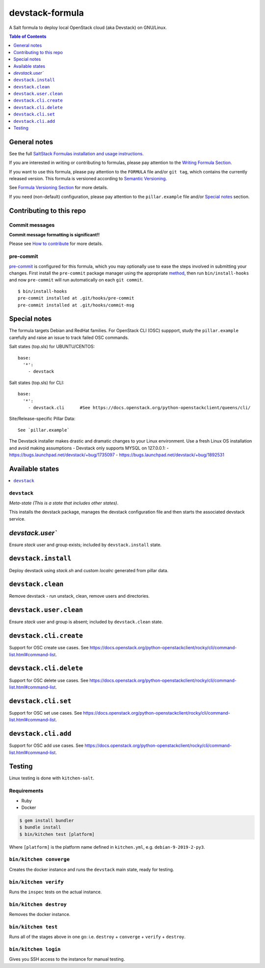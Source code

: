 .. _readme:

devstack-formula
================

|img_travis| |img_sr| |img_pc|

.. |img_travis| image:: https://travis-ci.com/saltstack-formulas/devstack-formula.svg?branch=master
   :alt: Travis CI Build Status
   :scale: 100%
   :target: https://travis-ci.com/saltstack-formulas/devstack-formula
.. |img_sr| image:: https://img.shields.io/badge/%20%20%F0%9F%93%A6%F0%9F%9A%80-semantic--release-e10079.svg
   :alt: Semantic Release
   :scale: 100%
   :target: https://github.com/semantic-release/semantic-release
.. |img_pc| image:: https://img.shields.io/badge/pre--commit-enabled-brightgreen?logo=pre-commit&logoColor=white
   :alt: pre-commit
   :scale: 100%
   :target: https://github.com/pre-commit/pre-commit

A Salt formula to deploy local OpenStack cloud (aka Devstack) on GNU/Linux.

.. contents:: **Table of Contents**
   :depth: 1

General notes
-------------

See the full `SaltStack Formulas installation and usage instructions
<https://docs.saltstack.com/en/latest/topics/development/conventions/formulas.html>`_.

If you are interested in writing or contributing to formulas, please pay attention to the `Writing Formula Section
<https://docs.saltstack.com/en/latest/topics/development/conventions/formulas.html#writing-formulas>`_.

If you want to use this formula, please pay attention to the ``FORMULA`` file and/or ``git tag``,
which contains the currently released version. This formula is versioned according to `Semantic Versioning <http://semver.org/>`_.

See `Formula Versioning Section <https://docs.saltstack.com/en/latest/topics/development/conventions/formulas.html#versioning>`_ for more details.

If you need (non-default) configuration, please pay attention to the ``pillar.example`` file and/or `Special notes`_ section.

Contributing to this repo
-------------------------

Commit messages
^^^^^^^^^^^^^^^

**Commit message formatting is significant!!**

Please see `How to contribute <https://github.com/saltstack-formulas/.github/blob/master/CONTRIBUTING.rst>`_ for more details.

pre-commit
^^^^^^^^^^

`pre-commit <https://pre-commit.com/>`_ is configured for this formula, which you may optionally use to ease the steps involved in submitting your changes.
First install  the ``pre-commit`` package manager using the appropriate `method <https://pre-commit.com/#installation>`_, then run ``bin/install-hooks`` and
now ``pre-commit`` will run automatically on each ``git commit``. ::

  $ bin/install-hooks
  pre-commit installed at .git/hooks/pre-commit
  pre-commit installed at .git/hooks/commit-msg

Special notes
-------------

The formula targets Debian and RedHat families. For OpenStack CLI (OSC) suppport, study the ``pillar.example`` carefully and raise an issue to track failed OSC commands.

Salt states (top.sls) for UBUNTU/CENTOS::

        base:
          '*':
            - devstack

Salt states (top.sls) for CLI::

        base:
          '*':
            - devstack.cli      #See https://docs.openstack.org/python-openstackclient/queens/cli/


Site/Release-specific Pillar Data::

        See `pillar.example`

The Devstack installer makes drastic and dramatic changes to your Linux environment. Use a fresh Linux OS installation and avoid making assumptions - Devstack only supports MYSQL on 127.0.0.1:
- https://bugs.launchpad.net/devstack/+bug/1735097
- https://bugs.launchpad.net/devstack/+bug/1892531



Available states
----------------

.. contents::
   :local:

``devstack``
^^^^^^^^^^^^

*Meta-state (This is a state that includes other states)*.

This installs the devstack package,
manages the devstack configuration file and then
starts the associated devstack service.

`devstack.user``
----------------

Ensure `stack` user and group exists; included by ``devstack.install`` state.

``devstack.install``
--------------------

Deploy devstack using `stack.sh` and custom `localrc` generated from pillar data.

``devstack.clean``
------------------

Remove devstack - run unstack, clean, remove users and directories.

``devstack.user.clean``
-----------------------

Ensure `stack` user and group is absent; included by ``devstack.clean`` state.

``devstack.cli.create``
-----------------------

Support for OSC create use cases. See https://docs.openstack.org/python-openstackclient/rocky/cli/command-list.html#command-list.

``devstack.cli.delete``
-----------------------

Support for OSC delete use cases. See https://docs.openstack.org/python-openstackclient/rocky/cli/command-list.html#command-list.

``devstack.cli.set``
--------------------

Support for OSC set use cases. See https://docs.openstack.org/python-openstackclient/rocky/cli/command-list.html#command-list.

``devstack.cli.add``
--------------------

Support for OSC add use cases. See https://docs.openstack.org/python-openstackclient/rocky/cli/command-list.html#command-list.

Testing
-------

Linux testing is done with ``kitchen-salt``.

Requirements
^^^^^^^^^^^^

* Ruby
* Docker

.. code-block:: bash

   $ gem install bundler
   $ bundle install
   $ bin/kitchen test [platform]

Where ``[platform]`` is the platform name defined in ``kitchen.yml``,
e.g. ``debian-9-2019-2-py3``.

``bin/kitchen converge``
^^^^^^^^^^^^^^^^^^^^^^^^

Creates the docker instance and runs the ``devstack`` main state, ready for testing.

``bin/kitchen verify``
^^^^^^^^^^^^^^^^^^^^^^

Runs the ``inspec`` tests on the actual instance.

``bin/kitchen destroy``
^^^^^^^^^^^^^^^^^^^^^^^

Removes the docker instance.

``bin/kitchen test``
^^^^^^^^^^^^^^^^^^^^

Runs all of the stages above in one go: i.e. ``destroy`` + ``converge`` + ``verify`` + ``destroy``.

``bin/kitchen login``
^^^^^^^^^^^^^^^^^^^^^

Gives you SSH access to the instance for manual testing.
